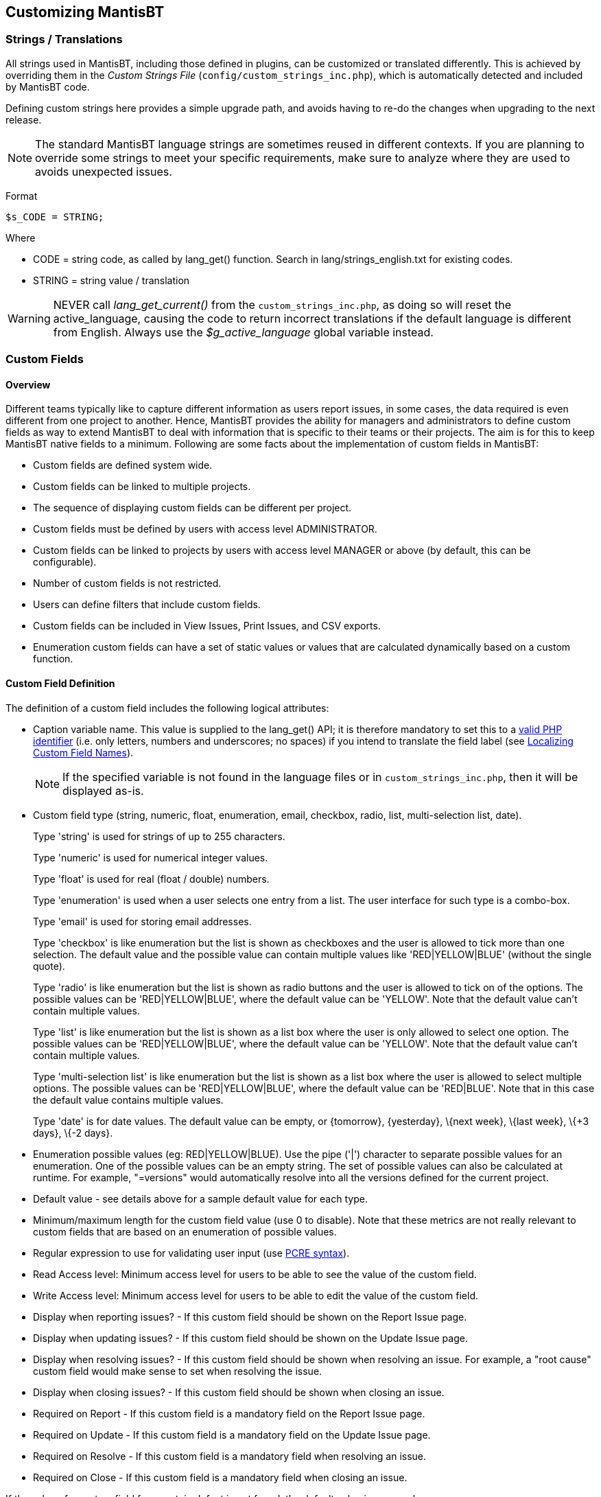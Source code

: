 [[admin.customize]]
== Customizing MantisBT

[[admin.customize.strings]]
=== Strings / Translations

All strings used in MantisBT, including those defined in plugins, can be
customized or translated differently. This is achieved by overriding
them in the _Custom Strings File_ (`config/custom_strings_inc.php`),
which is automatically detected and included by MantisBT code.

Defining custom strings here provides a simple upgrade path, and avoids
having to re-do the changes when upgrading to the next release.

[NOTE]
====
The standard MantisBT language strings are sometimes reused in different
contexts. If you are planning to override some strings to meet your
specific requirements, make sure to analyze where they are used to
avoids unexpected issues.
====

Format

....
$s_CODE = STRING;
....

Where

* CODE = string code, as called by lang_get() function. Search in
lang/strings_english.txt for existing codes.
* STRING = string value / translation

[WARNING]
====
NEVER call _lang_get_current()_ from the `custom_strings_inc.php`, as
doing so will reset the active_language, causing the code to return
incorrect translations if the default language is different from
English. Always use the _$g_active_language_ global variable instead.
====

[[admin.customize.customfields]]
=== Custom Fields

[[admin.customize.customfields.overview]]
==== Overview

Different teams typically like to capture different information as users
report issues, in some cases, the data required is even different from
one project to another. Hence, MantisBT provides the ability for
managers and administrators to define custom fields as way to extend
MantisBT to deal with information that is specific to their teams or
their projects. The aim is for this to keep MantisBT native fields to a
minimum. Following are some facts about the implementation of custom
fields in MantisBT:

* Custom fields are defined system wide.
* Custom fields can be linked to multiple projects.
* The sequence of displaying custom fields can be different per project.
* Custom fields must be defined by users with access level
ADMINISTRATOR.
* Custom fields can be linked to projects by users with access level
MANAGER or above (by default, this can be configurable).
* Number of custom fields is not restricted.
* Users can define filters that include custom fields.
* Custom fields can be included in View Issues, Print Issues, and CSV
exports.
* Enumeration custom fields can have a set of static values or values
that are calculated dynamically based on a custom function.

[[admin.customize.customfields.definitions]]
==== Custom Field Definition

The definition of a custom field includes the following logical
attributes:

* Caption variable name. This value is supplied to the lang_get() API;
it is therefore mandatory to set this to a
https://www.php.net/language.variables.basics.php[valid PHP identifier]
(i.e. only letters, numbers and underscores; no spaces) if you intend to
translate the field label (see
link:#admin.customize.customfields.localize[Localizing Custom Field
Names]).
+
[NOTE]
====
If the specified variable is not found in the language files or in
`custom_strings_inc.php`, then it will be displayed as-is.
====
* Custom field type (string, numeric, float, enumeration, email,
checkbox, radio, list, multi-selection list, date).
+
Type 'string' is used for strings of up to 255 characters.
+
Type 'numeric' is used for numerical integer values.
+
Type 'float' is used for real (float / double) numbers.
+
Type 'enumeration' is used when a user selects one entry from a list.
The user interface for such type is a combo-box.
+
Type 'email' is used for storing email addresses.
+
Type 'checkbox' is like enumeration but the list is shown as checkboxes
and the user is allowed to tick more than one selection. The default
value and the possible value can contain multiple values like
'RED|YELLOW|BLUE' (without the single quote).
+
Type 'radio' is like enumeration but the list is shown as radio buttons
and the user is allowed to tick on of the options. The possible values
can be 'RED|YELLOW|BLUE', where the default value can be 'YELLOW'. Note
that the default value can't contain multiple values.
+
Type 'list' is like enumeration but the list is shown as a list box
where the user is only allowed to select one option. The possible values
can be 'RED|YELLOW|BLUE', where the default value can be 'YELLOW'. Note
that the default value can't contain multiple values.
+
Type 'multi-selection list' is like enumeration but the list is shown as
a list box where the user is allowed to select multiple options. The
possible values can be 'RED|YELLOW|BLUE', where the default value can be
'RED|BLUE'. Note that in this case the default value contains multiple
values.
+
Type 'date' is for date values. The default value can be empty, or
\{tomorrow}, \{yesterday}, \{next week}, \{last week}, \{+3 days}, \{-2
days}.
* Enumeration possible values (eg: RED|YELLOW|BLUE). Use the pipe ('|')
character to separate possible values for an enumeration. One of the
possible values can be an empty string. The set of possible values can
also be calculated at runtime. For example, "=versions" would
automatically resolve into all the versions defined for the current
project.
* Default value - see details above for a sample default value for each
type.
* Minimum/maximum length for the custom field value (use 0 to disable).
Note that these metrics are not really relevant to custom fields that
are based on an enumeration of possible values.
* Regular expression to use for validating user input (use
https://www.php.net/manual/en/reference.pcre.pattern.syntax.php[PCRE
syntax]).
* Read Access level: Minimum access level for users to be able to see
the value of the custom field.
* Write Access level: Minimum access level for users to be able to edit
the value of the custom field.
* Display when reporting issues? - If this custom field should be shown
on the Report Issue page.
* Display when updating issues? - If this custom field should be shown
on the Update Issue page.
* Display when resolving issues? - If this custom field should be shown
when resolving an issue. For example, a "root cause" custom field would
make sense to set when resolving the issue.
* Display when closing issues? - If this custom field should be shown
when closing an issue.
* Required on Report - If this custom field is a mandatory field on the
Report Issue page.
* Required on Update - If this custom field is a mandatory field on the
Update Issue page.
* Required on Resolve - If this custom field is a mandatory field when
resolving an issue.
* Required on Close - If this custom field is a mandatory field when
closing an issue.

If the value of a custom field for a certain defect is not found, the
default value is assumed.

[[admin.customize.customfields.editing]]
==== Adding/Editing Custom Fields

* The logged in user needs $g_manage_custom_fields_threshold access
level.
* Select "Manage" from the main menu.
* Select "Manage Custom Fields" from the management menu.
* In case of edit, click on the name of an existing custom field to edit
its information.
* In case of adding a new one, enter the name of the new custom field
then click "New Custom Field".

[NOTE]
====
Added custom fields will not show up in any of the issues until the
added custom field is linked to the appropriate projects.
====

[[admin.customize.customfields.linking]]
==== Linking/Unlinking/Ordering Existing Custom Fields in Projects

* The logged in user needs to have access level that is greater than or
equal to $g_custom_field_link_threshold and $g_manage_project_threshold.
* Select "Manage" from the main menu.
* Select "Manage Projects".
* Select the name of the project to manage.
* Scroll down to the "Custom Fields" box.
* Select the field to add from the list, then click "Add This Existing
Custom Field".
* To change the order of the custom fields, edit the "Sequence" value
and click update. Custom fields with smaller values are displayed first.
* To unlink a custom field, click on "Remove" link next to the field.
Unlinking a custom field will not delete the values that are associated
with the issues for this field. These values are only deleted if the
custom field definition is removed (not unlinked!) from the database.
This is useful if you decide to re-link the custom field. These values
may also re-appear if issues are moved to another project which has this
field linked.

*Moving Issues.*

When an issue is moved from one project to another, custom fields that
are not defined for the new project are not deleted. These fields will
re-appear with their correct values if the issue is moved back to the
original project, or if these custom fields are linked to the new
project.

[[admin.customize.customfields.localize]]
==== Localizing Custom Field Names

It is possible to localize the custom fields' labels. This can be done
as follows:

[arabic]
. Define the custom field (see
link:#admin.customize.customfields.definitions[Custom Field
Definition]), keeping in mind that its name must be a
https://www.php.net/language.variables.basics.php[valid PHP identifier].
+
As an example, we will use _my_start_date_ for a custom field of type
"Date", storing the date when work on an issue was initiated.
. Set the localization strings
* In the MantisBT `config` directory, locate and edit
`custom_strings_inc.php` (see link:#admin.customize.strings[Strings /
Translations]), create it if it does not exist.
* Localize the custom field's label _my_start_date_ by adding the
following code
+
....
<?php
switch( $g_active_language ) {
    case 'french':
        $s_my_start_date = 'Date de début';
        break;

    default:
        # Default language, as defined in config/config_inc.php
        # ($g_default_language, English in this case)
        $s_my_start_date = 'Start Date';
        break;
}
....

[NOTE]
====
Had we decided to use _start_date_ as the custom field's name, then it
would not have been necessary to modify `custom_strings_inc.php` (see
link:#admin.customize.strings[Strings / Translations]), since MantisBT
would have used the existing, already localized string from the standard
language files. To check for standard strings, inspect
`lang/strings_english.txt`.
====

[[admin.customize.customfields.defaults]]
==== Dynamic default values

[[admin.customize.customfields.defaults.date]]
===== Dynamic defaults for Date fields

Custom fields of type date can be defaulted to either specific or
relative dates. Typically, relative dates is the scenario that makes
sense in most of the cases.

The format for specific dates is an integer which indicates the number
of seconds since the https://en.wikipedia.org/wiki/Unix_time[Unix Epoch]
(January 1 1970 00:00:00 UTC), which is the format consumed by the PHP
https://www.php.net/date[date()] method.

The relative scenario expects default values like \{tomorrow},
\{yesterday}, \{+2 days}, \{-3 days}, \{next week}, etc. The curly
brackets indicate that this is a logical value which is then evaluated
using the PHP https://www.php.net/strtotime[strtotime()] function.

[[admin.customize.customfields.dynamic]]
==== Dynamic values for Enumeration Custom Fields

As discussed earlier, one of the possible types of a custom field is
"enumeration". This type of custom field allows the user to select one
value from a provided list of possible values. The standard way of
defining such custom fields is to provide a '|' separated list of
possible values. However, this approach has two limitations: the list is
static, and the maximum length of the list must be no longer than 255
characters. Hence, the need for the ability to construct the list of
possible values dynamically.

[[admin.customize.customfields.dynamic.default]]
===== Dynamic possible values included by default

MantisBT ships with some dynamic possible values, these include the
following:

* =categories - a list of categories defined in the current project (or
the project to which the issue belongs).
* =versions - a list of all versions defined in the current project (or
the project to which the issue belongs).
* =future_versions - a list of all versions that belong to the current
project with released flag set to false.
* =released_versions - a list of all versions that belong to the current
project with released flag set to true.

[NOTE]
====
The '=' before the name of the dynamic list of options is used to tell
MantisBT that this is a dynamic list, rather than a static list with
just one option.
====

[[admin.customize.customfields.dynamic.custom]]
===== Defining Custom Dynamic Possible Values

If the user selects =versions, the actual custom function that is
executed is custom_function_*_enum_versions(). The reason why the
"enum_" is not included is to have a fixed prefix for all custom
functions used for this purpose and protect against users using custom
functions that were not intended for this purpose. For example, you
don't want the user to use custom_function_*_issue_delete_notify() which
may be overridden by the web master to delete associated data in other
databases.

Following is a sample custom function that is used to populate a field
with the categories belonging to the currently selected project:

....
# --------------------
# Construct an enumeration for all categories for the current project.
# The enumeration will be empty if current project is ALL PROJECTS.
# Enumerations format is: "abc|lmn|xyz"
# To use this in a custom field type "=categories" in the possible values field.
function custom_function_override_enum_categories() {
    $t_categories = category_get_all_rows( helper_get_current_project() );

    $t_enum = array();
    foreach( $t_categories as $t_category ) {
        $t_enum[] = $t_category['category'];
    }

    $t_possible_values = implode( '|', $t_enum );

    return $t_possible_values;
}
....

Notice the following:

* The custom function doesn't take any parameters.
* The custom function returns the possible values in the format (A|B|C).
* The custom function uses the current project.
* The custom function builds on top of the already existing APIs.

To define your own function \u201c=mine\u201d, you will have to define
it with the following signature:

....
# --------------------
# To use this in a custom field type "=mine" in the possible values field.
function custom_function_override_enum_mine() {
    $t_enum = array();

    :

    $t_possible_values = implode( '|', $t_enum );

    return $t_possible_values;
}
....

Notice "override" in the function name. This is because this method is
defined by the MantisBT administrator/webmaster and not part of the
MantisBT source. It is OK to override a method that doesn't exist.

As usual, when MantisBT is upgraded to future releases, the custom
functions will not be overwritten. The difference between the "default"
implementation and the "override" implementation is explained in more
details in the custom functions section.

[[admin.customize.enums]]
=== Enumerations

Enumerations are used in MantisBT to represent a set of possible values
for an attribute. Enumerations are used for access levels, severities,
priorities, project statuses, project view state, reproducibility,
resolution, ETA, and projection. MantisBT provides the administrator
with the flexibility of altering the values in these enumerations. The
rest of this topic explains how enumerations work, and then how they can
be customised.

*How do enumerations work?.*

`core/constant_inc.php` defines the constants that correspond to those
in the enumeration. These are useful to refer to these enumerations in
the configs and the code.

....
define( 'VIEWER', 10 );
define( 'REPORTER', 25 );
define( 'UPDATER',  40 );
define( 'DEVELOPER', 55 );
define( 'MANAGER', 70 );
define( 'ADMINISTRATOR', 90 );
....

`config_defaults_inc.php` includes the defaults for the enumerations.
The configuration options that are defaulted here are used in specifying
which enumerations are active and should be used in MantisBT.

....
$g_access_levels_enum_string =
    '10:viewer,25:reporter,40:updater,55:developer,70:manager,90:administrator';
....

[NOTE]
====
The strings included in the enumerations here are just for documentation
purposes, they are not actually shown to the user (due to the need for
localisation). Hence, if an entry in this enumeration is not found in
the corresponding localised string (i.e. 70:manager), then it will be
printed to the user as @70@.
====

The Language Files (e.g. `lang/strings_german.txt`) provide the
localised strings (German in this case) for enumerations. But again, the
_master list_ is the enumeration in the configs themselves, the ones in
the language files are just used for finding the localised equivalent
for an entry. Hence, if a user changes the config to have only two types
of users developers and administrators, then only those will be prompted
to the users even if the enumerations in the language files still
includes the full list.

....
$s_access_levels_enum_string =
    '10:Betrachter,25:Reporter,40:Updater,55:Entwickler,70:Manager,90:Administrator';
....

*How can they be customised?.*

Let say we want to remove access level "Updater" and add access level
"Senior Developer".

The file `config/custom_constants_inc.php` is supported for the
exclusive purpose of allowing administrators to define their own
constants while maintaining a simple upgrade path for future releases of
MantisBT. Note that this file is not distributed with MantisBT and you
will need to create it if you need such customisation. In our example,
we need to define a constant for the new access level.

....
define( 'SENIOR_DEVELOPER', 60 );
....

In `config/config_inc.php`

....
// Remove Updater and add Senior Developer
$g_access_levels_enum_string =
    '10:viewer,25:reporter,55:developer,60:senior_developer,70:manager,90:administrator';

// Give access to Senior developers to create/delete custom field.
$g_manage_custom_fields_threshold = SENIOR_DEVELOPER;
....

Update `custom_strings_inc.php` (see
link:#admin.customize.strings[Strings / Translations])

....
$s_access_levels_enum_string =
    '10:Betrachter,25:Reporter,40:Updater,55:Entwickler,60:Senior Developer,70:Manager,90:Administrator';
....

[NOTE]
====
We don't need to remove the _Updater_ entry from the localisation file
if the current language is 'English'.
====

*Conclusion.*

We have covered how enumerations work in general, and how to customise
one of them. If you are interested in customising other enumerations, a
good starting point would be to go to _MantisBT Enum Strings_ section in
`config_defaults_inc.php`. This section defines all enumerations that
are used by MantisBT.

[[admin.customize.email]]
=== Email Notifications

See link:#admin.config.email[???] in the Configuration section.

Examples:

* Notify only managers of new issues.
+
....
$g_notify_flags['new'] = array(
    'threshold_min' => MANAGER,
    'threshold_max' => MANAGER,
);
....
* Notify Developers and managers of all project events, except, exclude
developers from the 'closed' events.
+
....
$g_default_notify_flags = array(
    'threshold_min' => DEVELOPER,
    'threshold_max' => MANAGER,
);
$g_notify_flags['closed'] = array(
    'threshold_min' => MANAGER,
    'threshold_max' => MANAGER,
);
....
* Exclude those who contributed issue notes from getting messages about
other changes in the issue.
+
....
$g_default_notify_flags['bugnotes'] = OFF;
....
* Exclude those monitoring issues from seeing the 'closed' message
+
....
$g_notify_flags['closed']['monitor'] = OFF;
....
* Only notify developers when issue notes are added.
+
....
$g_notify_flags['bugnote'] = array(
    'threshold_min' => DEVELOPER,
    'threshold_max' => DEVELOPER,
);
....
* Notify managers of changes in sponsorship.
+
....
$g_notify_flags['sponsor'] = array(
    'threshold_min' => MANAGER,
    'threshold_max' => MANAGER,
);
....
* Notify originator and managers of changes in ownership ("Assigned
To:").
+
....
$g_notify_flags['owner'] = array(
    'threshold_min' => MANAGER,
    'threshold_max' => MANAGER,
    'reporter'      => ON,
);
....
* I'm paranoid about mail. Only send information on issues to those
involved in them. Don't send mail people already know about. Also send
new issue notifications to managers so they can screen them.
+
....
$g_email_receive_own = OFF;
$g_default_notify_flags = array(
    'reporter'      => ON,
    'handler'       => ON,
    'monitor'       => ON,
    'bugnotes'      => ON,
    'category'      => ON,
    'threshold_min' => NOBODY,
    'threshold_max' => NOBODY
);
$g_notify_flags['new'] = array(
    'threshold_min' => MANAGER,
    'threshold_max' => MANAGER,
);
....
* How do I send all messages to an email logger.
+
You will need to create a dummy user with the appropriate access level
for the notices you want to log. Once this user is added to projects,
they will receive mail using the appropriate rules.

[[admin.customize.status]]
=== Customizing Status Values

This section describes how to add a custom status.

[arabic]
. Define a constant to map the new status to.
+
In subfolder config, locate and edit file _custom_constants_inc.php_;
(create it if it does not exist)
+
....
<?php
    # Custom status code
    define( 'TESTING', 60 );
....
. Define the new status in the enumeration, as well as the corresponding
color code.
+
In subfolder config, edit your _config_inc.php_
+
....
# Revised enum string with new 'testing' status
$g_status_enum_string = '10:new,20:feedback,30:acknowledged,40:confirmed,50:assigned,60:testing,80:resolved,90:closed';

# Status color additions
$g_status_colors['testing'] = '#ACE7AE';
....
+
Note that the key in the $g_status_colors array must be equal to the
value defined for the new status code in $g_status_enum_string.
. Define the required translation strings for the new status, for each
language used in the installation.
* _s_status_enum_string_: status codes translation (refer to the
original language strings for standard values)
* _s_XXXX_bug_title_: title displayed in the change status page
* _s_XXXX_bug_button_: label for the submit button in the change status
page
* _s_email_notification_title_for_status_bug_XXXX_: title for
notification e-mails
+
where XXXX is the name of the new status as it was defined in
_g_status_enum_string_ above. If XXXX contains spaces, they should be
replaced by underscores in the language strings names (e.g. for
'35:pending user', use '$s_pending_user_bug_button')
+
In the `config` subfolder, locate and edit `custom_strings_inc.php` (see
link:#admin.customize.strings[Strings / Translations]), create it if it
does not exist
+
....
<?php
# Translation for Custom Status Code: testing
switch( $g_active_language ) {

    case 'french':
        $s_status_enum_string = '10:nouveau,20:commentaire,30:accepté,40:confirmé,50:affecté,60:à tester,80:résolu,90:fermé';

        $s_testing_bug_title = 'Mettre le bogue en test';
        $s_testing_bug_button = 'A tester';

        $s_email_notification_title_for_status_bug_testing = 'Le bogue suivant est prêt à être TESTE.';
        break;

    default: # english
        $s_status_enum_string = '10:new,20:feedback,30:acknowledged,40:confirmed,50:assigned,60:testing,80:resolved,90:closed';

        $s_testing_bug_title = 'Mark issue Ready for Testing';
        $s_testing_bug_button = 'Ready for Testing';

        $s_email_notification_title_for_status_bug_testing = 'The following issue is ready for TESTING.';
        break;
}
....
. Add the new status to the workflow as required.
+
This can either be done from the Manage Workflow Transitions page (see
link:#admin.lifecycle.workflow.transitions[???]) or by manually editing
_config_inc.php_ as per the example below:
+
....
$g_status_enum_workflow[NEW_]         ='30:acknowledged,20:feedback,40:confirmed,50:assigned,80:resolved';
$g_status_enum_workflow[FEEDBACK]     ='30:acknowledged,40:confirmed,50:assigned,80:resolved';
$g_status_enum_workflow[ACKNOWLEDGED] ='40:confirmed,20:feedback,50:assigned,80:resolved';
$g_status_enum_workflow[CONFIRMED]    ='50:assigned,20:feedback,30:acknowledged,80:resolved';
$g_status_enum_workflow[ASSIGNED]     ='60:testing,20:feedback,30:acknowledged,40:confirmed,80:resolved';
$g_status_enum_workflow[TESTING]      ='80:resolved,20:feedback,50:assigned';
$g_status_enum_workflow[RESOLVED]     ='90:closed,20:feedback,50:assigned';
$g_status_enum_workflow[CLOSED]       ='20:feedback,50:assigned';
....
. Check and update existing workflow configurations
+
If you do not perform this step and have existing workflow definitions,
it will not be possible to transition to and from your new status.
+
Go to the Workflow Transitions page (manage_config_workflow_page.php),
and update the workflow as appropriate. Make sure that you have picked
the correct Project in the selection list).
+
Hint: to identify whether you have any workflows that should be updated,
open the Manage Configuration Report page (adm_config_report.php) and
filter on 'All Users', [any] project and config option =
'status_enum_workflow'. All of the listed projects should be reviewed to
eventually include transitions to and from the newly added states.

[[admin.customize.customfuncs]]
=== Custom Functions

Custom functions are used to extend the functionality of MantisBT by
integrating user-written functions into the issue processing at
strategic places. This allows the system administrator to change the
functionality without touching MantisBT's core.

Default Custom Functions are defined in the API file
`core/custom_function_api.php` , and are named
_custom_function_default_descriptive_name_, where _descriptive_name_
describes the particular function. See
link:#admin.customize.customfuncs.defined[Default Custom Functions] for
a description of the specific functions.

User versions of these functions (overrides) are named like
_custom_function_override_descriptive_name_, and placed in a file called
`custom_functions_inc.php` that must be saved in MantisBT's config
directory. In normal processing, the system will look for override
functions and execute them instead of the provided default functions.

The simplest way to create a custom function is to copy the default one
from the api to your override file (`custom_functions_inc.php`), and
rename it (i.e. replacing 'default' by 'override'). The specific
functionality you need can then be coded into the override function.

[[admin.customize.customfuncs.defined]]
==== Default Custom Functions

Refer to `core/custom_functions_api.php` for further details.

[cols=",,",options="header",]
|===
|Custom Function Name |Description |Return value
|custom_function_default_auth_can_change_password() |Determines whether
MantisBT can update the password |True if yes, False if not

|custom_function_default_changelog_include_issue( $p_issue_id )
|Determines whether the specified issue should be included in the
Changelog or not. |True to include, False to exclude

|custom_function_default_changelog_print_issue( $p_issue_id,
$p_issue_level = 0 ) |Prints one entry in the Changelog |None

|custom_function_default_enum_categories() |Build a list of all
categories for the current project |Enumeration, delimited by "|"

|custom_function_default_enum_future_versions() |Build a list of all
future versions for the current project |Enumeration, delimited by "|"

|custom_function_default_enum_released_versions() |Build a list of all
released versions for the current project |Enumeration, delimited by "|"

|custom_function_default_enum_versions() |Build a list of all versions
for the current project |Enumeration, delimited by "|"

|custom_function_default_format_issue_summary( $p_issue_id, $p_context =
0 ) |Format the bug summary |Formatted string

|custom_function_default_get_columns_to_view( $p_columns_target =
COLUMNS_TARGET_VIEW_PAGE, $p_user_id = null ) |Defines which columns
should be displayed |Array of the column names

|custom_function_default_issue_create_notify( $p_issue_id ) |Notify
after an issue has been created |In case of invalid data, this function
should call trigger_error()

|custom_function_default_issue_create_validate( $p_new_issue_data )
|Validate field settings before creating an issue |In case of invalid
data, this function should call trigger_error()

|custom_function_default_issue_delete_notify( $p_issue_data ) |Notify
after an issue has been deleted |In case of invalid data, this function
should call trigger_error()

|custom_function_default_issue_delete_validate( $p_issue_id ) |Validate
field settings before deleting an issue |In case of invalid data, this
function should call trigger_error()

|custom_function_default_issue_update_notify( $p_issue_id ) |Notify
after an issue has been updated |In case of invalid data, this function
should call trigger_error()

|custom_function_default_issue_update_validate( $p_issue_id,
$p_new_issue_data, $p_bugnote_text ) |Validate field issue data before
updating |In case of invalid data, this function should call
trigger_error()

|custom_function_default_print_bug_view_page_custom_buttons( $p_bug_id )
|Prints the custom buttons on the current view page |None

|custom_function_default_print_column_title( $p_column,
$p_columns_target = COLUMNS_TARGET_VIEW_PAGE, array $p_sort_properties =
null ) |Print a column's title based on its name |None

|custom_function_default_print_column_value( $p_column, $p_bug,
$p_columns_target = COLUMNS_TARGET_VIEW_PAGE ) |Print a column's value
based on its name |None

|custom_function_default_roadmap_include_issue( $p_issue_id )
|Determines whether the specified issue should be included in the
Roadmap or not. |True to include, False to exclude

|custom_function_default_roadmap_print_issue( $p_issue_id,
$p_issue_level = 0 ) |Prints one entry in the Roadmap |None
|===

[[admin.customize.customfuncs.example]]
==== Example Custom Function Override

The following function is used to validate an issue before it is
resolved.

....
<?php

/**
 * Hook to validate Validate field settings before resolving
 * verify that the resolution is not set to OPEN
 * verify that the fixed in version is set (if versions of the product exist)
 */
function custom_function_override_issue_update_validate( $p_issue_id, $p_bug_data, $p_bugnote_text ) {
    if( $p_bug_data->status == RESOLVED ) {
        if( $p_bug_data->resolution == OPEN ) {
            error_parameters( 'the resolution cannot be open to resolve the issue' );
            trigger_error( ERROR_VALIDATE_FAILURE, ERROR );
        }
        $t_version_count = count( version_get_all_rows( $p_bug_data->project_id ) );
        if( ( $t_version_count > 0 ) && ( $p_bug_data->fixed_in_version == '' ) ) {
            error_parameters( 'fixed in version must be set to resolve the issue' );
            trigger_error( ERROR_VALIDATE_FAILURE, ERROR );
        }
    }
}

?>
....

The errors will also need to be defined, by modifying the following
files

* `custom_constants_inc.php`
+
....
define( 'ERROR_VALIDATE_FAILURE', 2000 );
....
* `custom_strings_inc.php` (see link:#admin.customize.strings[Strings /
Translations])
+
....
$MANTIS_ERROR['ERROR_VALIDATE_FAILURE'] = 'This change cannot be made because %s';
....

